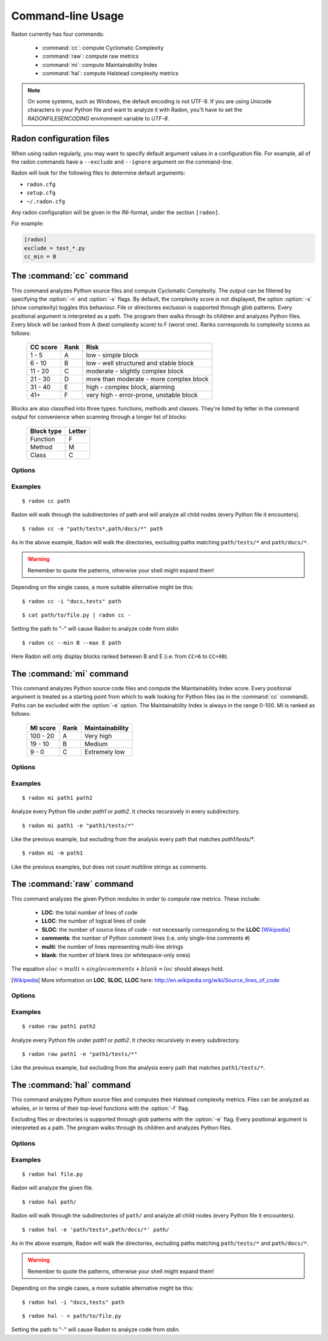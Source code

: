 Command-line Usage
==================

Radon currently has four commands:

    * :command:`cc`: compute Cyclomatic Complexity
    * :command:`raw`: compute raw metrics
    * :command:`mi`: compute Maintainability Index
    * :command:`hal`: compute Halstead complexity metrics

.. note::
    On some systems, such as Windows, the default encoding is not UTF-8. If you
    are using Unicode characters in your Python file and want to analyze it
    with Radon, you'll have to set the `RADONFILESENCODING` environment
    variable to `UTF-8`.

Radon configuration files
-------------------------

When using radon regularly, you may want to specify default argument values in a configuration file.
For example, all of the radon commands have a ``--exclude`` and ``--ignore`` argument on the command-line.

Radon will look for the following files to determine default arguments:

* ``radon.cfg``
* ``setup.cfg``
* ``~/.radon.cfg``

Any radon configuration will be given in the INI-format, under the section ``[radon]``.

For example:

.. code-block:: ini

   [radon]
   exclude = test_*.py
   cc_min = B

The :command:`cc` command
-------------------------

.. program:: cc

This command analyzes Python source files and compute Cyclomatic Complexity.
The output can be filtered by specifying the :option:`-n` and :option:`-x`
flags. By default, the complexity score is not displayed, the option
:option:`-s` (show complexity) toggles this behaviour. File or directories
exclusion is supported through glob patterns. Every positional argument is
interpreted as a path. The program then walks through its children and analyzes
Python files.
Every block will be ranked from A (best complexity score) to F (worst one).
Ranks corresponds to complexity scores as follows:

    ========== ====== =========================================
     CC score   Rank   Risk
    ========== ====== =========================================
     1 - 5      A      low - simple block
     6 - 10     B      low - well structured and stable block
     11 - 20    C      moderate - slightly complex block
     21 - 30    D      more than moderate - more complex block
     31 - 40    E      high - complex block, alarming
       41+      F      very high - error-prone, unstable block
    ========== ====== =========================================

Blocks are also classified into three types: functions, methods and classes.
They're listed by letter in the command output for convenience when scanning
through a longer list of blocks:

    ============ ========
     Block type   Letter
    ============ ========
     Function     F
     Method       M
     Class        C
    ============ ========

Options
+++++++

.. option:: -x, --max

   Set the maximum complexity rank to display, defaults to ``F``.

   Value can be set in a configuration file using the ``cc_max`` property.

.. option:: -n, --min

   Set the minimum complexity rank to display, defaults to ``A``.

   Value can be set in a configuration file using the ``cc_min`` property.

.. option:: -a, --average

   If given, at the end of the analysis show the average Cyclomatic
   Complexity. This option is influenced by :option:`-x, --max` and
   :option:`-n, --min` options.

   Value can be set in a configuration file using the ``average`` property.

.. option:: --total-average

   Like :option:`-a, --average`, but it is not influenced by `min` and `max`.
   Every analyzed block is counted, no matter whether it is displayed or not.

   Value can be set in a configuration file using the ``total_average`` property.

.. option:: -s, --show-complexity

   If given, show the complexity score along with its rank.

   Value can be set in a configuration file using the ``show_complexity`` property.

.. option:: -e, --exclude

   Exclude files only when their path matches one of these glob patterns.
   Usually needs quoting at the command line.

   Value can be set in a configuration file using the ``exclude`` property.

.. option:: -i, --ignore

   Ignore directories when their name matches one of these glob patterns: radon
   won't even descend into them. By default, hidden directories (starting with
   '.') are ignored.

   Value can be set in a configuration file using the ``ignore`` property.

.. option:: -o, --order

   The ordering function for the results. Can be one of:

    * `SCORE`: order by cyclomatic complexity (descending):
    * `LINES`: order by line numbers;
    * `ALPHA`: order by block names (alphabetically).

   Value can be set in a configuration file using the ``order`` property.

.. option:: -j, --json

   If given, the results will be converted into JSON. This is useful in case
   you need to export the results to another application.

.. option:: --xml

   If given, the results will be converted into XML. Note that not all the
   information is kept. This is specifically targeted to Jenkin's plugin CCM.

.. option:: --no-assert

   Does not count assert statements when computing complexity. This is because
   Python can be run with an optimize flag which removes assert statements.

   Value can be set in a configuration file using the ``no_assert`` property.

.. option:: --include-ipynb

   Include the Python cells within IPython Notebooks in the reporting.

   Value can be set in a configuration file using the ``include_ipynb`` property.

.. option:: --ipynb-cells

   Report on individual cells in any .ipynb files.

   Value can be set in a configuration file using the ``ipynb_cells`` property.

.. option:: -O, --output-file

   Save output to the specified output file.

   Value can be set in a configuration file using the ``output_file`` property.

Examples
++++++++

::

    $ radon cc path

Radon will walk through the subdirectories of path and will analyze all
child nodes (every Python file it encounters).

::

    $ radon cc -e "path/tests*,path/docs/*" path

As in the above example, Radon will walk the directories, excluding paths
matching ``path/tests/*`` and ``path/docs/*``.

.. warning::

   Remember to quote the patterns, otherwise your shell might expand them!

Depending on the single cases, a more suitable alternative might be this::

    $ radon cc -i "docs,tests" path

::

    $ cat path/to/file.py | radon cc -

Setting the path to "-" will cause Radon to analyze code from stdin

::

    $ radon cc --min B --max E path

Here Radon will only display blocks ranked between B and E (i.e. from ``CC=6``
to ``CC=40``).


The :command:`mi` command
-------------------------

.. program:: mi

This command analyzes Python source code files and compute the Maintainability
Index score.
Every positional argument is treated as a starting point from which to walk
looking for Python files (as in the :command:`cc` command). Paths can be
excluded with the :option:`-e` option.
The Maintainability Index is always in the range 0-100. MI is ranked as
follows:

    ========== ====== =================
     MI score   Rank   Maintainability
    ========== ====== =================
     100 - 20    A     Very high
      19 - 10    B     Medium
       9 - 0     C     Extremely low
    ========== ====== =================


Options
+++++++

.. option:: -x, --max

   Set the maximum MI to display. Expects a letter between A-F. Defaults to ``C``.

   Value can be set in a configuration file using the ``mi_max`` property.

.. option:: -n, --min

   Set the minimum MI to display. Expects a letter between A-F. Defaults to ``A``.

   Value can be set in a configuration file using the ``mi_min`` property.

.. option:: -e, --exclude

   Exclude files only when their path matches one of these glob patterns.
   Usually needs quoting at the command line.

   Value can be set in a configuration file using the ``exclude`` property.

.. option:: -i, --ignore

   Ignore directories when their name matches one of these glob patterns: radon
   won't even descend into them. By default, hidden directories (starting with
   '.') are ignored.

   Value can be set in a configuration file using the ``ignore`` property.

.. option:: -m, --multi

   If given, Radon will not count multiline strings as comments.
   Most of the time this is safe since multiline strings are used as functions
   docstrings, but one should be aware that their use is not limited to that
   and sometimes it would be wrong to count them as comment lines.

   Value can be set in a configuration file using the ``multi`` property.

.. option:: -s, --show

   If given, the actual MI value is shown in results, alongside the rank.

   Value can be set in a configuration file using the ``show_mi`` property.

.. option:: -j, --json

   Format results in JSON.

.. option:: --include-ipynb

   Include the Python cells within IPython Notebooks in the reporting.

   Value can be set in a configuration file using the ``include_ipynb`` property.

.. option:: --ipynb-cells

   Report on individual cells in any .ipynb files.

   Value can be set in a configuration file using the ``ipynb_cells`` property.

.. option:: -O, --output-file

   Save output to the specified output file.

   Value can be set in a configuration file using the ``output_file`` property.


Examples
++++++++

::

    $ radon mi path1 path2

Analyze every Python file under *path1* or *path2*. It checks recursively in
every subdirectory.


::

    $ radon mi path1 -e "path1/tests/*"

Like the previous example, but excluding from the analysis every path that
matches `path1/tests/*`.

::

    $ radon mi -m path1

Like the previous examples, but does not count multiline strings as comments.


The :command:`raw` command
--------------------------

.. program:: raw

This command analyzes the given Python modules in order to compute raw metrics.
These include:

    * **LOC**: the total number of lines of code
    * **LLOC**: the number of logical lines of code
    * **SLOC**: the number of source lines of code - not necessarily
      corresponding to the **LLOC** [Wikipedia]_
    * **comments**: the number of Python comment lines (i.e. only single-line
      comments ``#``)
    * **multi**: the number of lines representing multi-line strings
    * **blank**: the number of blank lines (or whitespace-only ones)

The equation :math:`sloc + multi + single comments + blank = loc` should always
hold.

.. [Wikipedia] More information on **LOC**, **SLOC**, **LLOC** here: http://en.wikipedia.org/wiki/Source_lines_of_code


Options
+++++++

.. option:: -e, --exclude

   Exclude files only when their path matches one of these glob patterns.
   Usually needs quoting at the command line.

   Value can be set in a configuration file using the ``exclude`` property.

.. option:: -i, --ignore

   Ignore directories when their name matches one of these glob patterns: radon
   won't even descend into them. By default, hidden directories (starting with
   '.') are ignored.

   Value can be set in a configuration file using the ``ignore`` property.

.. option:: -s, --summary

   If given, at the end of the analysis a summary of the gathered
   metrics will be shown.

.. option:: -j, --json

   If given, the results will be converted into JSON.

.. option:: -O, --output-file

   Save output to the specified output file.

   Value can be set in a configuration file using the ``output_file`` property.

.. option:: --include-ipynb

   Include the Python cells within IPython Notebooks in the reporting.

   Value can be set in a configuration file using the ``include_ipynb`` property.

.. option:: --ipynb-cells

   Report on individual cells in any .ipynb files.

   Value can be set in a configuration file using the ``ipynb_cells`` property.

Examples
++++++++

::

    $ radon raw path1 path2

Analyze every Python file under *path1* or *path2*. It checks recursively in
every subdirectory.

::

    $ radon raw path1 -e "path1/tests/*"

Like the previous example, but excluding from the analysis every path that
matches ``path1/tests/*``.


The :command:`hal` command
-------------------------

.. program:: hal

This command analyzes Python source files and computes their Halstead
complexity metrics. Files can be analyzed as wholes, or in terms of their
top-level functions with the :option:`-f` flag.

Excluding files or directories is supported through glob patterns with the
:option:`-e` flag. Every positional argument is interpreted as a path. The
program walks through its children and analyzes Python files.

Options
+++++++

.. option:: -f, --functions

   Compute the metrics on the *function* level, as opposed to the *file* level.

   Value can be set in a configuration file using the ``functions`` property.

.. option:: -e, --exclude

   Exclude files when their path matches one of these glob patterns. Usually
   needs quoting at the command line.

   Value can be set in a configuration file using the ``exclude`` property.

.. option:: -i, --ignore

   Refuse to descend into directories that match any of these glob patterns. By
   default, hidden directories (starting with '.') are ignored.

   Value can be set in a configuration file using the ``ignore`` property.

.. option:: -j, --json

   Convert results into JSON. This is useful for exporting results to another
   application.

.. option:: -O, --output-file

   Save output to the specified output file.

   Value can be set in a configuration file using the ``output_file`` property.

.. option:: --include-ipynb

   Include the Python cells within IPython Notebooks in the reporting.

   Value can be set in a configuration file using the ``include_ipynb`` property.

.. option:: --ipynb-cells

   Report on individual cells in any .ipynb files.

   Value can be set in a configuration file using the ``ipynb_cells`` property.

Examples
++++++++

::

    $ radon hal file.py

Radon will analyze the given file.


::

    $ radon hal path/

Radon will walk through the subdirectories of ``path/`` and analyze all child
nodes (every Python file it encounters).

::

    $ radon hal -e 'path/tests*,path/docs/*' path/

As in the above example, Radon will walk the directories, excluding paths
matching ``path/tests/*`` and ``path/docs/*``.

.. warning::

   Remember to quote the patterns, otherwise your shell might expand them!

Depending on the single cases, a more suitable alternative might be this::

    $ radon hal -i "docs,tests" path

::

    $ radon hal - < path/to/file.py

Setting the path to "-" will cause Radon to analyze code from stdin.

